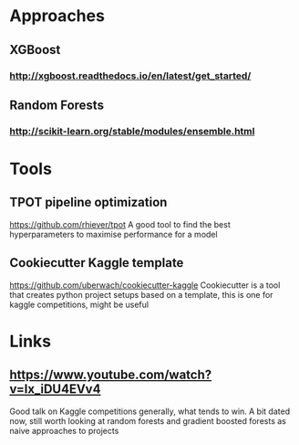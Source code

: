 * Approaches
** XGBoost
*** http://xgboost.readthedocs.io/en/latest/get_started/
** Random Forests
*** http://scikit-learn.org/stable/modules/ensemble.html
* Tools
** TPOT pipeline optimization
https://github.com/rhiever/tpot
A good tool to find the best hyperparameters to maximise performance for a model
** Cookiecutter Kaggle template
https://github.com/uberwach/cookiecutter-kaggle
Cookiecutter is a tool that creates python project setups based on a template, this is one for kaggle competitions, might be useful
* Links
** https://www.youtube.com/watch?v=lx_iDU4EVv4
Good talk on Kaggle competitions generally, what tends to win. A bit dated now, still worth looking at random forests and gradient boosted forests as naive approaches to projects
